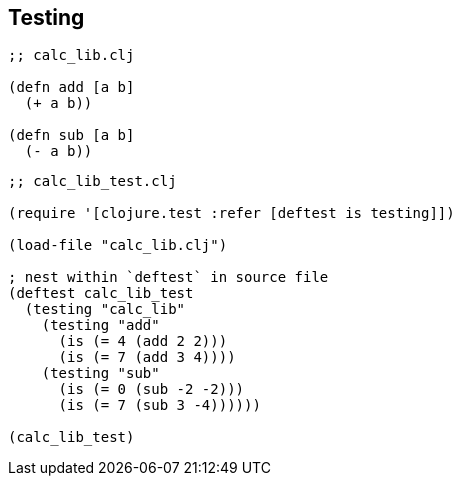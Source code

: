 == Testing

[source, clojure]
----
;; calc_lib.clj

(defn add [a b]
  (+ a b))

(defn sub [a b]
  (- a b))
----

[source, clojure]
----
;; calc_lib_test.clj

(require '[clojure.test :refer [deftest is testing]])

(load-file "calc_lib.clj")

; nest within `deftest` in source file
(deftest calc_lib_test
  (testing "calc_lib"
    (testing "add"
      (is (= 4 (add 2 2)))
      (is (= 7 (add 3 4))))
    (testing "sub"
      (is (= 0 (sub -2 -2)))
      (is (= 7 (sub 3 -4))))))

(calc_lib_test)
----
